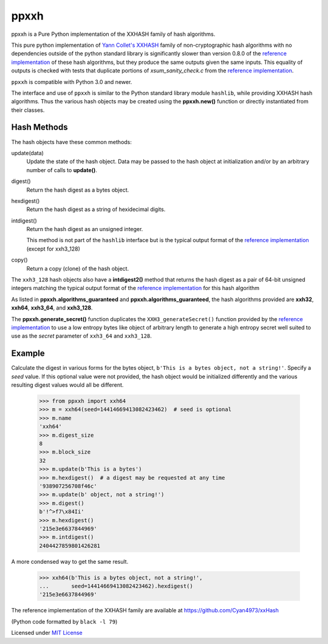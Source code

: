======
 ppxxh
======

ppxxh is a Pure Python implementation of the XXHASH family of hash
algorithms.

This pure python implementation of
`Yann Collet's XXHASH <https://github.com/Cyan4973/xxHash>`_ family of
non-cryptographic hash algorithms with no dependencies outside of the
python standard library is significantly slower than version 0.8.0 of
the `reference implementation`_ of these hash algorithms, but they
produce the same outputs given the same inputs. This equality of outputs
is checked with tests that duplicate portions of `xsum_sanity_check.c`
from the `reference implementation`_.

``ppxxh`` is compatible with Python 3.0 and newer.

The interface and use of ``ppxxh`` is similar to the Python standard
library module ``hashlib``, while providing XXHASH hash algorithms.
Thus the various hash objects may be created using the **ppxxh.new()**
function or directly instantiated from their classes.

Hash Methods
------------
The hash objects have these common methods:

update(data)
    Update the state of the hash object. Data may be passed to the hash
    object at initialization and/or by an arbitrary number of calls to
    **update()**.
digest()
    Return the hash digest as a bytes object.
hexdigest()
    Return the hash digest as a string of hexidecimal digits.
intdigest()
    Return the hash digest as an unsigned integer.

    This method is not part of the ``hashlib`` interface but is the
    typical output format of the `reference implementation`_ (except for
    xxh3_128)
copy()
    Return a copy (clone) of the hash object.

The ``xxh3_128`` hash objects also have a **intdigest2()** method that
returns the hash digest as a pair of 64-bit unsigned integers matching
the typical output format of the `reference implementation`_ for this
hash algorithm

As listed in **ppxxh.algorithms_guaranteed** and
**ppxxh.algorithms_guaranteed**, the hash algorithms provided are
**xxh32**, **xxh64**, **xxh3_64**, and **xxh3_128**.

The **ppxxh.generate_secret()** function duplicates the
``XXH3_generateSecret()`` function provided by the
`reference implementation`_ to use a low entropy bytes like object
of arbitrary length to generate a high entropy secret well suited to use
as the `secret` parameter of ``xxh3_64`` and ``xxh3_128``.

Example
-------
Calculate the digest in various forms for the bytes object,
``b'This is a bytes object, not a string!'``.  Specify a `seed`
value.  If this optional value were not provided, the hash object
would be initialized differently and the various resulting digest
values would all be different.

    >>> from ppxxh import xxh64
    >>> m = xxh64(seed=14414669413082423462)  # seed is optional
    >>> m.name
    'xxh64'
    >>> m.digest_size
    8
    >>> m.block_size
    32
    >>> m.update(b'This is a bytes')
    >>> m.hexdigest()  # a digest may be requested at any time
    '938907256708f46c'
    >>> m.update(b' object, not a string!')
    >>> m.digest()
    b'!^>f7\x84Ii'
    >>> m.hexdigest()
    '215e3e6637844969'
    >>> m.intdigest()
    2404427859801426281

A more condensed way to get the same result.

    >>> xxh64(b'This is a bytes object, not a string!',
    ...       seed=14414669413082423462).hexdigest()
    '215e3e6637844969'


.. _`reference implementation`:

The reference implementation of the XXHASH family are available at
https://github.com/Cyan4973/xxHash

(Python code formatted by ``black -l 79``)

Licensed under `MIT License <http://github.com/vgbundo/ppxxh/LICENSE>`_
